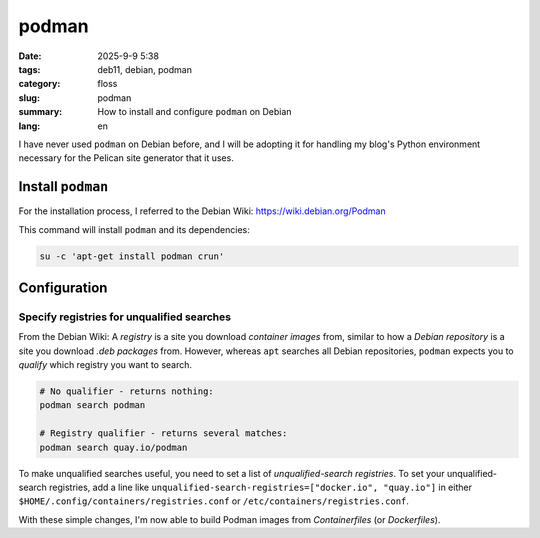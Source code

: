 podman
######

:date: 2025-9-9 5:38
:tags: deb11, debian, podman
:category: floss
:slug: podman
:summary: How to install and configure ``podman`` on Debian
:lang: en

I have never used ``podman`` on Debian before, and I will be adopting it for
handling my blog's Python environment necessary for the Pelican site generator
that it uses.

Install ``podman``
==================

For the installation process, I referred to the Debian Wiki:
https://wiki.debian.org/Podman

This command will install ``podman`` and its dependencies:

.. code-block:: console

   su -c 'apt-get install podman crun'

Configuration
=============

Specify registries for unqualified searches
-------------------------------------------

From the Debian Wiki: A *registry* is a site you download *container images*
from, similar to how a *Debian repository* is a site you download *.deb
packages* from. However, whereas ``apt`` searches all Debian repositories,
``podman`` expects you to *qualify* which registry you want to search.

.. code-block:: console

   # No qualifier - returns nothing:
   podman search podman

   # Registry qualifier - returns several matches:
   podman search quay.io/podman

To make unqualified searches useful, you need to set a list of
*unqualified-search registries*. To set your unqualified-search registries, add
a line like ``unqualified-search-registries=["docker.io", "quay.io"]`` in either
``$HOME/.config/containers/registries.conf`` or
``/etc/containers/registries.conf``.

With these simple changes, I'm now able to build Podman images from
*Containerfiles* (or *Dockerfiles*).
